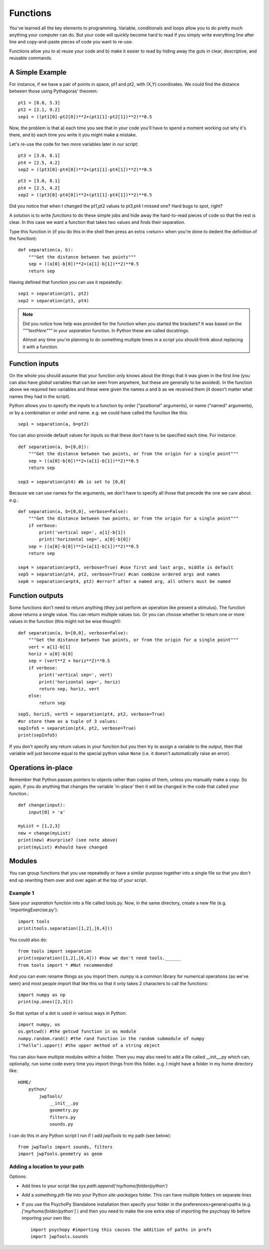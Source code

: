 .. _functions:

Functions
===================

You've learned all the key elements to programming. Variable, conditionals and loops allow you to do pretty much anything your computer can do. But your code will quickly become hard to read if you simply write everything line after line and copy-and-paste pieces of code you want to re-use.


Functions allow you to a) reuse your code and b) make it easier to read by hiding away the
guts in clear, descriptive, and reusable commands.

A Simple Example
-----------------------

For instance, if we have a pair of points in space, pt1 and pt2, with (X,Y) coordinates. We could find the distance between those using Pythagoras' theorem::

    pt1 = [8.0, 5.3]
    pt2 = [2.1, 9.2]
    sep1 = ((pt1[0]-pt2[0])**2+(pt1[1]-pt2[1])**2)**0.5

Now, the problem is that a) each time you see that in your code you'll have to spend a moment working out why it's there, and b) each time you write it you might make a mistake.


.. nextslide::

Let's re-use the code for two more variables later in our script::

    pt3 = [3.0, 8.1]
    pt4 = [2.5, 4.2]
    sep2 = ((pt3[0]-pt4[0])**2+(pt1[1]-pt4[1])**2)**0.5

.. ifslides::

  Can you spot the mistake?

.. nextslide::


.. ifslides::

::

    pt3 = [3.0, 8.1]
    pt4 = [2.5, 4.2]
    sep2 = ((pt3[0]-pt4[0])**2+(pt1[1]-pt4[1])**2)**0.5

Did you notice that when I changed the pt1,pt2 values to pt3,pt4 I missed one? Hard bugs to spot, right?

A solution is to write *functions* to do these simple jobs and hide away the hard-to-read pieces of code so that the rest is clear. In this case we want a function that takes two values and finds their separation.

.. nextslide::

Type this function in (if you do this in the shell then press an extra `<return>` when you're done to dedent the definition of the function)::

    def separation(a, b):
        """Get the distance between two points"""
        sep = ((a[0]-b[0])**2+(a[1]-b[1])**2)**0.5
        return sep

Having defined that function you can use it repeatedly::

    sep1 = separation(pt1, pt2)
    sep2 = separation(pt3, pt4)

.. note::

    Did you notice how help was provided for the function when you started the brackets? It was based on the `"""textHere"""` in your `separation` function. In Python these are called docstrings.

    Almost any time you're planning to do something multiple times in a script you should think about replacing it with a function.

Function inputs
----------------------

On the whole you should assume that your function only knows about the things that it was given in the first line (you can also have `global` variables that can be seen from anywhere, but these are generally to be avoided). In the function above we required two variables and these were given the names `a` and `b` as we received them (it doesn't matter what names they had in the script).

Python allows you to specify the inputs to a function by order ("positional" arguments), or name ("named" arguments), or by a combination or order and name. e.g. we could have called the function like this::

    sep1 = separation(a, b=pt2)

.. nextslide::

You can also provide default values for inputs so that these don't have to be specified each time. For instance::

    def separation(a, b=[0,0]):
        """Get the distance between two points, or from the origin for a single point"""
        sep = ((a[0]-b[0])**2+(a[1]-b[1])**2)**0.5
        return sep

    sep3 = separation(pt4) #b is set to [0,0]

.. nextslide::

Because we can use names for the arguments, we don't have to specify all those that precede the one we care about. e.g.::

    def separation(a, b=[0,0], verbose=False):
        """Get the distance between two points, or from the origin for a single point"""
        if verbose:
            print('vertical sep=', a[1]-b[1])
            print('horizontal sep=', a[0]-b[0])
        sep = ((a[0]-b[0])**2+(a[1]-b[1])**2)**0.5
        return sep

    sep4 = separation(a=pt3, verbose=True) #use first and last args, middle is default
    sep5 = separation(pt4, pt2, verbose=True) #can combine ordered args and names
    sep6 = separation(a=pt4, pt2) #error? after a named arg, all others must be named

Function outputs
--------------------

Some functions don't need to return anything (they just perform an operation like present a stimulus). The function above returns a single value. You can return multiple values too. Or you can choose whether to return one or more values in the function (this might not be wise though!)::

    def separation(a, b=[0,0], verbose=False):
        """Get the distance between two points, or from the origin for a single point"""
        vert = a[1]-b[1]
        horiz = a[0]-b[0]
        sep = (vert**2 + horiz**2)**0.5
        if verbose:
            print('vertical sep=', vert)
            print('horizontal sep=', horiz)
            return sep, horiz, vert
        else:
            return sep

.. nextslide::

::

    sep5, horiz5, vert5 = separation(pt4, pt2, verbose=True)
    #or store them as a tuple of 3 values:
    sepInfo5 = separation(pt4, pt2, verbose=True)
    print(sepInfo5)

If you don't specify any return values in your function but you then try to assign a variable to the output, then that variable will just become equal to the special python value ``None`` (i.e. it doesn't automatically raise an error).


Operations in-place
---------------------------

Remember that Python passes pointers to objects rather than copies of them, unless you manually make a copy. So again, if you do anything that changes the variable 'in-place' then it will be changed in the code that called your function.::

    def change(input):
        input[0] = 'a'

    myList = [1,2,3]
    new = change(myList)
    print(new) #surprise? (see note above)
    print(myList) #should have changed

Modules
------------

You can group functions that you use repeatedly or have a similar purpose together into a single file so that you don't end up rewriting them over and over again at the top of your script.

Example 1
^^^^^^^^^^^^^^^^^^^^^^^^^^^^^

Save your `separation` function into a file called tools.py. Now, in the same directory, create a new file (e.g. 'importingExercise.py')::

    import tools
    print(tools.separation([1,2],[6,4]))

You could also do::

    from tools import separation
    print(separation([1,2],[6,4])) #now we don't need tools.______
    from tools import * #Not recommended

.. ifnotslides::

    It's tempting to import everything from a module into the main `namespace` so that you don't have to keep typing module._____ . In fact it isn't a good idea because if you have many things defined in your modules you can find that you've overwritten one of your functions with a variable (or vice versa). Again it creates bugs that can be really hard to find.

.. nextslide::

And you can even rename things as you import them. `numpy` is a common library for numerical operations (as we've seen) and most people import that like this so that it only takes 2 characters to call the functions::

    import numpy as np
    print(np.ones([2,3]))

So that syntax of a dot is used in various ways in Python::

    import numpy, os
    os.getcwd() #the getcwd function in os module
    numpy.random.rand() #the rand function in the random submodule of numpy
    ("hello").upper() #the upper method of a string object

.. nextslide::

You can also have multiple modules within a folder. Then you may also need to add a file called __init__.py which can, optionally, run some code every time you import things from this folder. e.g. I might have a folder in my home directory like::

    HOME/
        python/
            jwpTools/
                __init__.py
                geometry.py
                filters.py
                sounds.py

.. nextslide::

I can do this in any Python script I run if I add `jwpTools` to my path (see below)::

    from jwpTools import sounds, filters
    import jwpTools.geometry as geom

Adding a location to your path
^^^^^^^^^^^^^^^^^^^^^^^^^^^^^^^^^^^^^^^^^^^^^^^^^^^^^^^^^^

Options:

- Add lines to your script like `sys.path.append('my/home/folder/python')`
- Add a `something.pth` file into your Python `site-packages` folder. This can have multiple folders on separate lines 
- If you use the PsychoPy Standalone installation then specify your folder in the preferences>general>paths (e.g. `['my/home/folder/python']` ) and then you need to make the one extra step of importing the psychopy lib before importing your own libs::

    import psychopy #importing this causes the addition of paths in prefs
    import jwpTools.sounds


.. ifslides::

  That's it
  ---------------

  Go back to :ref:`day1sched`

